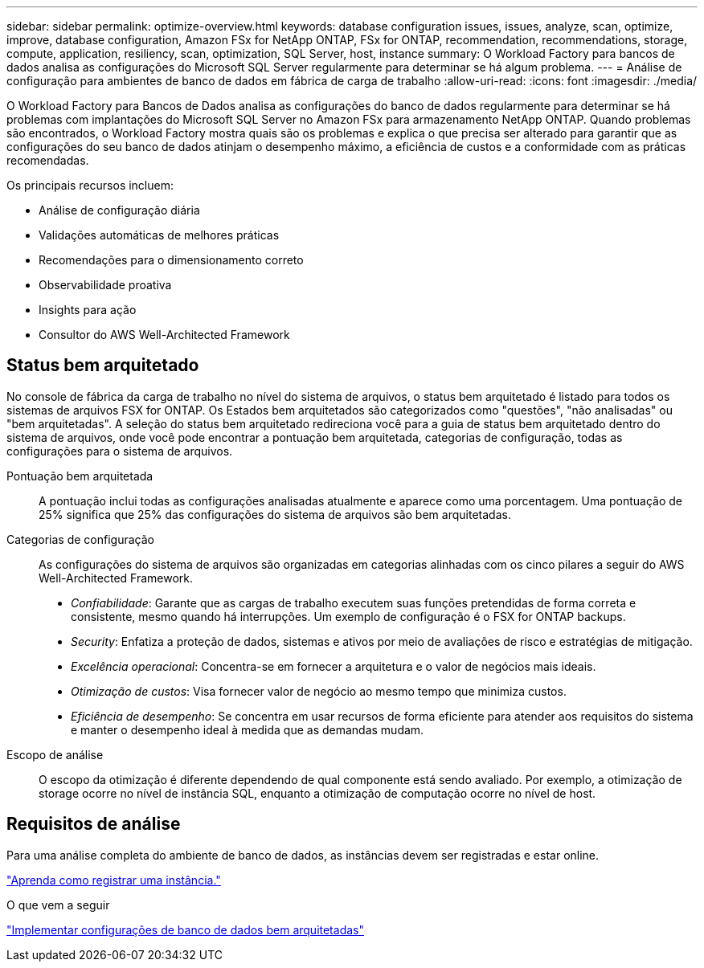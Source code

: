 ---
sidebar: sidebar 
permalink: optimize-overview.html 
keywords: database configuration issues, issues, analyze, scan, optimize, improve, database configuration, Amazon FSx for NetApp ONTAP, FSx for ONTAP, recommendation, recommendations, storage, compute, application, resiliency, scan, optimization, SQL Server, host, instance 
summary: O Workload Factory para bancos de dados analisa as configurações do Microsoft SQL Server regularmente para determinar se há algum problema. 
---
= Análise de configuração para ambientes de banco de dados em fábrica de carga de trabalho
:allow-uri-read: 
:icons: font
:imagesdir: ./media/


[role="lead"]
O Workload Factory para Bancos de Dados analisa as configurações do banco de dados regularmente para determinar se há problemas com implantações do Microsoft SQL Server no Amazon FSx para armazenamento NetApp ONTAP. Quando problemas são encontrados, o Workload Factory mostra quais são os problemas e explica o que precisa ser alterado para garantir que as configurações do seu banco de dados atinjam o desempenho máximo, a eficiência de custos e a conformidade com as práticas recomendadas.

Os principais recursos incluem:

* Análise de configuração diária
* Validações automáticas de melhores práticas
* Recomendações para o dimensionamento correto
* Observabilidade proativa
* Insights para ação
* Consultor do AWS Well-Architected Framework




== Status bem arquitetado

No console de fábrica da carga de trabalho no nível do sistema de arquivos, o status bem arquitetado é listado para todos os sistemas de arquivos FSX for ONTAP. Os Estados bem arquitetados são categorizados como "questões", "não analisadas" ou "bem arquitetadas". A seleção do status bem arquitetado redireciona você para a guia de status bem arquitetado dentro do sistema de arquivos, onde você pode encontrar a pontuação bem arquitetada, categorias de configuração, todas as configurações para o sistema de arquivos.

Pontuação bem arquitetada:: A pontuação inclui todas as configurações analisadas atualmente e aparece como uma porcentagem. Uma pontuação de 25% significa que 25% das configurações do sistema de arquivos são bem arquitetadas.
Categorias de configuração:: As configurações do sistema de arquivos são organizadas em categorias alinhadas com os cinco pilares a seguir do AWS Well-Architected Framework.
+
--
* _Confiabilidade_: Garante que as cargas de trabalho executem suas funções pretendidas de forma correta e consistente, mesmo quando há interrupções. Um exemplo de configuração é o FSX for ONTAP backups.
* _Security_: Enfatiza a proteção de dados, sistemas e ativos por meio de avaliações de risco e estratégias de mitigação.
* _Excelência operacional_: Concentra-se em fornecer a arquitetura e o valor de negócios mais ideais.
* _Otimização de custos_: Visa fornecer valor de negócio ao mesmo tempo que minimiza custos.
* _Eficiência de desempenho_: Se concentra em usar recursos de forma eficiente para atender aos requisitos do sistema e manter o desempenho ideal à medida que as demandas mudam.


--
Escopo de análise:: O escopo da otimização é diferente dependendo de qual componente está sendo avaliado. Por exemplo, a otimização de storage ocorre no nível de instância SQL, enquanto a otimização de computação ocorre no nível de host.




== Requisitos de análise

Para uma análise completa do ambiente de banco de dados, as instâncias devem ser registradas e estar online.

link:register-instance.html["Aprenda como registrar uma instância."]

.O que vem a seguir
link:optimize-configurations.html["Implementar configurações de banco de dados bem arquitetadas"]
